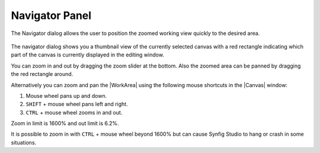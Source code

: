 .. _panel_navigator:

########################
    Navigator Panel
########################
.. figure:: panel_navigator_dat/Navigator_icon.png
   :alt: Navigator_icon.png
   :width: 64px


The Navigator dialog allows the user to position the zoomed working view
quickly to the desired area.

.. figure:: panel_navigator_dat/Navigator_Panel_0.63.06.png
   :alt: Navigator_Panel_0.63.06.png

  
The navigator dialog shows you a thumbnail view of the currently
selected canvas with a red rectangle indicating which part of the canvas
is currently displayed in the editing window.

You can zoom in and out by dragging the zoom slider at the bottom. Also
the zoomed area can be panned by dragging the red rectangle around.

Alternatively you can zoom and pan the |WorkArea| using the
following mouse shortcuts in the |Canvas| window:

#. Mouse wheel pans up and down.
#. ``SHIFT`` + mouse wheel pans left and right.
#. ``CTRL`` + mouse wheel zooms in and out.

Zoom in limit is 1600% and out limit is 6.2%.

It is possible to zoom in with ``CTRL`` + mouse wheel beyond 1600% but
can cause Synfig Studio to hang or crash in some situations.




